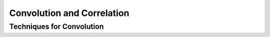 Convolution and Correlation
==========================================

Techniques for Convolution
---------------------------------------
